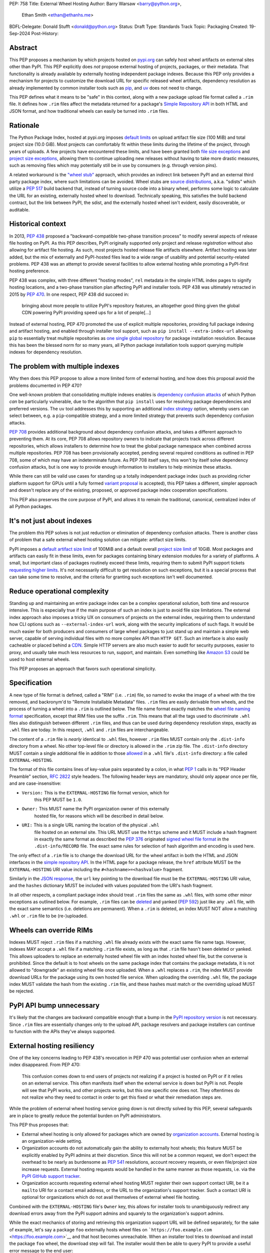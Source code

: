 PEP: 758
Title: External Wheel Hosting
Author: Barry Warsaw <barry@python.org>,
        Ethan Smith <ethan@ethanhs.me>
BDFL-Delegate: Donald Stufft <donald@python.org>
Status: Draft
Type: Standards Track
Topic: Packaging
Created: 19-Sep-2024
Post-History:

Abstract
========

This PEP proposes a mechanism by which projects hosted on `pypi.org
<http://pypi.org>`__ can safely host wheel artifacts on external sites other
than PyPI. This PEP explicitly does *not* propose external hosting of
projects, packages, or their metadata. That functionality is already available
by externally hosting independent package indexes. Because this PEP only
provides a mechanism for projects to customize the download URL for specific
released wheel artifacts, dependency resolution as already implemented by
common installer tools such as `pip <https://pip.pypa.io/en/stable/>`__, and
`uv <https://docs.astral.sh/uv/>`__ does not need to change.

This PEP defines what it means to be "safe" in this context, along with a new
package upload file format called a ``.rim`` file. It defines how ``.rim``
files affect the metadata returned for a package's `Simple Repository API
<https://packaging.python.org/en/latest/specifications/simple-repository-api/>`__
in both HTML and JSON format, and how traditional wheels can easily be turned
into ``.rim`` files.

Rationale
=========

The Python Package Index, hosted at pypi.org imposes `default limits
<https://pypi.org/help/>`__ on upload artifact file size (100 MiB) and total
project size (10.0 GiB). Most projects can comfortably fit within these limits
during the lifetime of the project, through years of uploads. A few projects
have encountered these limits, and have been granted both `file size
exceptions <https://github.com/pypi/support/issues/4378>`__ and `project size
exceptions <https://github.com/pypi/support/issues/4379>`__, allowing them to
continue uploading new releases without having to take more drastic measures,
such as removing files which may potentially still be in use by consumers
(e.g. through version pins).

A related workaround is the `"wheel stub"
<https://github.com/wheel-next/wheel-stub>`__ approach, which provides an
indirect link between PyPI and an external third party package index, where
such limitations can be avoided. Wheel stubs are `source distributions
<https://packaging.python.org/en/latest/specifications/source-distribution-format/>`__,
a.k.a. "sdists" which utilize a :pep:`517` build backend that, instead of turning
source code into a binary wheel, performs some logic to calculate the URL for
an existing, externally hosted wheel to download.  Technically speaking, this
satisfies the build backend contract, but the link between PyPI, the sdist,
and the externally hosted wheel isn't evident, easily discoverable, or
auditable.

Historical context
==================

In 2013, :pep:`438` proposed a "backward-compatible two-phase transition
process" to modify several aspects of release file hosting on PyPI. As this
PEP describes, PyPI originally supported only project and release
*registration* without also allowing for artifact file hosting. As such, most
projects hosted release file artifacts elsewhere. Artifact hosting was later
added, but the mix of externally and PyPI-hosted files lead to a wide range of
usability and potential security-related problems. PEP 438 was an attempt to
provide several facilities to allow external hosting while promoting a
PyPI-first hosting preference.

PEP 438 was complex, with three different "hosting modes", ``rel`` metadata in
the simple HTML index pages to signify hosting locations, and a two-phase
transition plan affecting PyPI and installer tools. PEP 438 was ultimately
retracted in 2015 by :pep:`470`. In one respect, PEP 438 did succeed in:

   bringing about more people to utilize PyPI's repository features, an
   altogether good thing given the global CDN powering PyPI providing speed
   ups for a lot of people[...]

Instead of external hosting, PEP 470 promoted the use of explicit multiple
repositories, providing full package indexing and artifact hosting, and
enabled through installer tool support, such as ``pip install
--extra-index-url`` allowing ``pip`` to essentially treat multiple
repositories as `one single global repository
<https://pip.pypa.io/en/stable/cli/pip_install/#cmdoption-extra-index-url>`__
for package installation resolution. Because this has been the blessed norm
for so many years, all Python package installation tools support querying
multiple indexes for dependency resolution.

The problem with multiple indexes
=================================

Why then does this PEP propose to allow a more limited form of external
hosting, and how does this proposal avoid the problems documented in PEP 470?

One well-known problem that consolidating multiple indexes enables is
`dependency confusion attacks
<https://medium.com/@alex.birsan/dependency-confusion-4a5d60fec610>`__ of
which Python *can* be particularly vulnerable, due to the algorithm that ``pip
install`` uses for resolving package dependencies and preferred versions. The
``uv`` tool addresses this by supporting an additional `index strategy
<https://docs.astral.sh/uv/reference/settings/#index-strategy>`__ option,
whereby users can select between, e.g. a ``pip``-compatible strategy, and a
more limited strategy that prevents such dependency confusion attacks.

:pep:`708` provides additional background about dependency confusion attacks,
and takes a different approach to preventing them. At its core, PEP 708 allows
repository owners to indicate that projects track across different
repositories, which allows installers to determine how to treat the global
package namespace when combined across multiple repositories. PEP 708 has been
provisionally accepted, pending several required conditions as outlined in PEP
708, some of which may have an indeterminate future. As PEP 708 itself says,
this won't by itself solve dependency confusion attacks, but is one way to
provide enough information to installers to help minimize these attacks.

While there can still be valid use cases for standing up a totally independent
package index (such as providing richer platform support for GPUs until a
fully formed `variant proposal
<https://discuss.python.org/t/selecting-variant-wheels-according-to-a-semi-static-specification/53446>`__
is accepted), this PEP takes a different, simpler approach and doesn't replace
any of the existing, proposed, or approved package index cooperation
specifications.

This PEP also preserves the core purpose of PyPI, and allows it to
remain the traditional, canonical, centralized index of all Python
packages.

It's not just about indexes
===========================

The problem *this* PEP solves is not just reduction or elimination of
dependency confusion attacks. There is another class of problem that a safe
external wheel hosting solution can mitigate: artifact size limits.

PyPI imposes a `default artifact size limit
<https://pypi.org/help/#file-size-limit>`__ of 100MiB and a default overall
`project size limit <https://pypi.org/help/#project-size-limit>`__ of
10GiB. Most packages and artifacts can easily fit in these limits, even for
packages containing binary extension modules for a variety of platforms. A
small, but important class of packages routinely exceed these limits,
requiring them to submit PyPI support tickets `requesting higher limits
<https://github.com/pypi/support/issues?q=is%3Aissue+is%3Aclosed+file+limit+request>`__.
It's not necessarily difficult to get resolution on such exceptions, but it is
a special process that can take some time to resolve, and the criteria for
granting such exceptions isn't well documented.

Reduce operational complexity
=============================

Standing up and maintaining an entire package index can be a complex
operational solution, both time and resource intensive. This is especially
true if the main purpose of such an index is just to avoid file size
limitations. The external index approach also imposes a tricky UX on consumers
of projects on the external index, requiring them to understand how CLI
options such as ``--external-index-url`` work, along with the security
implications of such flags. It would be much easier for both producers and
consumers of large wheel packages to just stand up and maintain a simple web
server, capable of serving individual files with no more complex API than
``HTTP GET``. Such an interface is also easily cacheable or placed behind a
`CDN <https://en.wikipedia.org/wiki/Content_delivery_network>`__. Simple HTTP
servers are also much easier to audit for security purposes, easier to proxy,
and usually take much less resources to run, support, and maintain.  Even
something like `Amazon S3 <https://aws.amazon.com/s3/>`__ could be used to
host external wheels.

This PEP proposes an approach that favors such operational simplicity.

Specification
=============

A new type of file format is defined, called a "RIM" (i.e. ``.rim``) file, so
named to evoke the image of a wheel with the tire removed, and backronym'd to
"Remote Installable Metadata" files. ``.rim`` files are easily derivable from
wheels, and the process of turning a wheel into a ``.rim`` is outlined
below. The file name format exactly matches the `wheel file naming format
<https://packaging.python.org/en/latest/specifications/binary-distribution-format/#file-format>`__
specification, except that RIM files use the suffix ``.rim``. This means that
all the tags used to discriminate ``.whl`` files also distinguish between
different ``.rim`` files, and thus can be used during dependency resolution
steps, exactly as ``.whl`` files are today. In this respect, ``.whl`` and
``.rim`` files are interchangeable.

The content of a ``.rim`` file is *nearly* identical to ``.whl`` files,
however ``.rim`` files MUST contain only the ``.dist-info`` directory from a
wheel. No other top-level file or directory is allowed in the ``.rim`` zip
file. The ``.dist-info`` directory MUST contain a single additional file in
addition to those `allowed
<https://packaging.python.org/en/latest/specifications/binary-distribution-format/#the-dist-info-directory>`__
in a ``.whl`` file's ``.dist-info`` directory: a file called
``EXTERNAL-HOSTING``.

The format of this file contains lines of key-value pairs separated by a
colon, in what :pep:`1` calls in its "PEP Header Preamble" section,
:rfc:`2822` style headers. The following header keys are mandatory, 
should only appear once per file, and are case-insensitive:

- ``Version:`` This is the ``EXTERNAL-HOSTING`` file format version, which for
   this PEP MUST be ``1.0``.
- ``Owner:`` This MUST name the PyPI organization owner of this externally
   hosted file, for reasons which will be described in detail below.
- ``URI:`` This is a single URL naming the location of the physical ``.whl``
   file hosted on an external site. This URL MUST use the ``https`` scheme and
   it MUST include a hash fragment in exactly the same format as described the
   :pep:`376` originated `signed wheel file format
   <https://packaging.python.org/en/latest/specifications/binary-distribution-format/#signed-wheel-files>`__
   in the ``.dist-info/RECORD`` file. The exact same rules for selection of
   hash algorithm and encoding is used here.

The only effect of a ``.rim`` file is to change the download URL for the wheel
artifact in both the HTML and JSON interfaces in the `simple repository API
<https://packaging.python.org/en/latest/specifications/simple-repository-api/#>`__.
In the HTML page for a package release, the ``href`` attribute MUST be the
``EXTERNAL-HOSTING`` URI value including the ``#<hashname>=<hashvalue>``
fragment.

Similarly in the `JSON response
<https://packaging.python.org/en/latest/specifications/simple-repository-api/#json-based-simple-api-for-python-package-indexes>`__,
the ``url`` key pointing to the download file must be the ``EXTERNAL-HOSTING``
URI value, and the ``hashes`` dictionary MUST be included with values
populated from the URI's hash fragment.

In all other respects, a compliant package index should treat ``.rim`` files
the same as ``.whl`` files, with some other minor exceptions as outlined
below. For example, ``.rim`` files can be `deleted
<https://pypi.org/help/#deletion>`__ and yanked (:pep:`592`) just like any
``.whl`` file, with the exact same semantics (i.e. deletions are
permanent). When a ``.rim`` is deleted, an index MUST NOT allow a matching
``.whl`` or ``.rim`` file to be (re-)uploaded.

Wheels can override RIMs
========================

Indexes MUST reject ``.rim`` files if a matching ``.whl`` file already exists
with the exact same file name tags. However, indexes MAY accept a ``.whl``
file if a matching ``.rim`` file exists, as long as that ``.rim`` file hasn't
been deleted or yanked. This allows uploaders to replace an externally hosted
wheel file with an index hosted wheel file, but the converse is
prohibited. Since the default is to host wheels on the same package index that
contains the package metadata, it is not allowed to "downgrade" an existing
wheel file once uploaded. When a ``.whl`` replaces a ``.rim``, the index MUST
provide download URLs for the package using its own hosted file service. When
uploading the overriding ``.whl`` file, the package index MUST validate the
hash from the existing ``.rim`` file, and these hashes must match or the
overriding upload MUST be rejected.

PyPI API bump unnecessary
=========================

It's likely that the changes are backward compatible enough that a bump in the
`PyPI repository version
<https://packaging.python.org/en/latest/specifications/simple-repository-api/#versioning-pypi-s-simple-api>`__
is not necessary. Since ``.rim`` files are essentially changes only to the
upload API, package resolvers and package installers can continue to function
with the APIs they've always supported.

External hosting resiliency
===========================

One of the key concerns leading to PEP 438's revocation in PEP 470 was
potential user confusion when an external index disappeared. From PEP 470:

   This confusion comes down to end users of projects not realizing if a
   project is hosted on PyPI or if it relies on an external service. This
   often manifests itself when the external service is down but PyPI is
   not. People will see that PyPI works, and other projects works, but this
   one specific one does not. They oftentimes do not realize who they need to
   contact in order to get this fixed or what their remediation steps are.

While the problem of external wheel hosting service going down is not directly
solved by this PEP, several safeguards are in place to greatly reduce the
potential burden on PyPI administrators.

This PEP thus proposes that:

- External wheel hosting is only allowed for packages which are owned by
  `organization accounts <https://docs.pypi.org/organization-accounts/>`__.
  External hosting is an organization-wide setting.
- Organization accounts do not automatically gain the ability to externally
  host wheels; this feature MUST be explicitly enabled by PyPI admins at their discretion. Since
  this will not be a common request, we don't expect the overhead to be nearly
  as burdensome as :pep:`541` resolutions, account recovery requests, or even
  file/project size increase requests.  External hosting requests would be
  handled in the same manner as those requests, i.e. via the `PyPI GitHub
  support tracker <https://github.com/pypi/support>`__.
- Organization accounts requesting external wheel hosting MUST register their
  own support contact URI, be it a ``mailto`` URI for a contact email address,
  or the URL to the organization's support tracker. Such a contact URI is
  optional for organizations which do not avail themselves of external wheel
  file hosting.

Combined with the ``EXTERNAL-HOSTING`` file's ``Owner`` key, this allows for
installer tools to unambiguously redirect any download errors away from the
PyPI support admins and squarely to the organization's support admins.

While the exact mechanics of storing and retrieving this organization support
URL will be defined separately, for the sake of example, let's say a package
``foo`` externally hosts wheel files on ```https://foo.example.com``
<https://foo.example.com>`__ and that host becomes unreachable. When an
installer tool tries to download and install the package ``foo`` wheel, the
download step will fail. The installer would then be able to query PyPI to
provide a useful error message to the end user:

- The installer reads the ``Owner`` field from the ``EXTERNAL-HOSTING`` file
  inside the ``.rim`` zip file.
- The installer queries PyPI for the support URI for the organization
  owner of the externally hosted wheel.
- An informative error message would then be displayed, e.g.:

   The externally hosted wheel file ``foo-....whl`` could not be
   downloaded. Please contact support@foo.example.com for help. Do not report
   this to the PyPI administrators.

Dismounting wheels
==================

It is generally very easy to produce a ``.rim`` file from an existing ``.whl``
file. This could be done efficiently by a :pep:`518` build backend with an
additional command line option, or a separate tool which takes a ``.whl`` file
as input and creates the associated ``.rim`` file. To complete the analogy,
the act of turning a ``.whl`` into a ``.rim`` is called "dismounting".  The
steps such a tool would take are:

- Accept as input the source ``.whl`` file, the organization owner of the
  package, and URL at which the ``.whl`` will be hosted, and the support URI
  to report download problems from. These could in fact be captured in the
  ``pyproject.toml`` file, but that specification is out of scope for this
  PEP.
- Unzip the ``.whl`` and create the ``.rim`` zip archive.
- Omit from the ``.rim`` file any path in the ``.whl`` that **isn't** rooted
  at the ``.dist-info`` directory.
- Calculate the hash of the source ``.whl`` file.
- Add to the ``.rim`` archive the ``EXTERNAL-HOSTING`` file containing
  the headers and their values as described above.

Changes to tools
================

Theoretically, installer tools shouldn't need any changes, since when they
have identified the wheel to download and install, they simply consult the
download URLs returned by PyPI's Simple API. In practice though, tools such as
``pip`` and ``uv`` may have constrained lists of hosts they will allow
downloads from, such as PyPI's own ``pythonhosted.org`` domain.

In this case, such tools will need to relax those constraints, but the exact
policy for this is left to the installer tools themselves. Any number of
approaches could be implemented, such as downloading the ``.rim`` file and
verifying the ``EXTERNAL-HOSTING`` metadata, or simply trusting the external
downloads for any wheel with a matching checksum.  They could also query PyPI
for the project's organization owner, then verify that it has a support URI
before trusting the download. They could warn the user when externally hosted
wheel files are encountered, and/or require the use of a command line option
to enable additional download hosts. Any of these verification policies could
be chosen in configuration files.

Installer tools should also probably provide better error messages when
externally hosted wheels cannot be downloaded, e.g. because a host is
unreachable. As described above, such tools could query enough metadata from
PyPI to provide clear and distinct error messages pointing users to the
package's external hosting support email or issue tracker.

Security
========

Several factors as described in this proposal should mitigate security
concerns with externally hosted wheels, such as:

- Wheel file checksums MUST be included in ``.rim`` files, and once uploaded
  cannot be changed. Since the checksum stored on PyPI is immutable and
  required, it is not possible to spoof an external wheel file, even if the
  owning organization lost control of their hosting domain.
- Externally hosted wheels MUST be served over HTTPS.
- In order to serve externally hosted wheels, organizations MUST be approved
  by the PyPI admins.

When users identify malware or vulnerabilities in PyPI-hosted projects, they
can now report this using the `malware reporting facilities
<https://pypi.org/security/>`__ on PyPI, as also described in this
`blog post
<https://blog.pypi.org/posts/2024-03-06-malware-reporting-evolved/>`__.  The
same process can be used to report security issues in externally hosted
wheels, and the same remediation process should be used.  In addition, since
organizations with external hosting enabled MUST provide a support contact
URI, that URI can be used in some cases to report the security issue to the
hosting organization.  Such organization reporting won't make sense for
malware, but could indeed be a very useful way to report security
vulnerabilities in externally hosted wheels.

Rejected ideas
==============

Several ideas were considered and rejected.

- Requiring digital signatures on externally hosted wheel files, either in
  addition to or other than hashes. We deem this unnecessary since the
  checksum requirement should be enough to validate that the metadata on PyPI
  for a wheel exactly matches the downloaded wheel.  The added complexity of
  key management outweighs any additional benefit such digital signatures
  might convey.
- Hash verification on ``.rim`` file uploads. PyPI *could* verify that the
  hash in the uploaded ``.rim`` file matches the externally hosted wheel
  before it accepts the upload, but this requires downloading the external
  wheel and performing the checksum. This would impose an ordering restriction
  on uploads, such that the external wheel file is uploaded and publicly
  available *before* uploading the ``.rim`` file to PyPI. While this might be
  a good idea to avoid any race condition, it should not be a
  requirement. This also means that the upload of the ``.rim`` file cannot be
  accepted until this external ``.whl`` file is downloaded and verified. This
  increases PyPI bandwidth and slows down the upload query, although
  :pep:`694` draft uploads could potentially mitigate these concerns. Still,
  the benefit is not likely worth the additional complexity.
- Periodic verification of the download URLs by the index. PyPI could try to
  periodically ensure that the external wheel host or the external ``.whl``
  file itself is still available. This is again likely overkill and bandwidth
  intensive, for any benefit to be worth it.
- This PEP could allow for an organization to provide fallback download hosts,
  such that a secondary is available if the primary goes down.  We believe
  that DNS-based replication is a much better, well-known technique, and
  probably much more resilient anyway.
- ``.rim`` file replacement. While it is allowed for ``.whl`` files to replace
  existing ``.rim`` files, as long as a) the ``.rim`` file hasn't been deleted
  or yanked, b) the checksums match, we do not allow replacing ``.whl`` files
  with ``.rim`` files, nor do we allow a ``.rim`` file to overwrite an
  existing ``.rim`` file. This latter could be a technique to change the
  hosting URL for an externally hosted ``.whl``, however we do not think this
  is a good idea. There are other ways to "fix" an external host URL as
  described above, and we do not want to encourage mass re-uploads of existing
  ``.rim`` files.

Copyright
=========

This document is placed in the public domain or under the
CC0-1.0-Universal license, whichever is more permissive.
